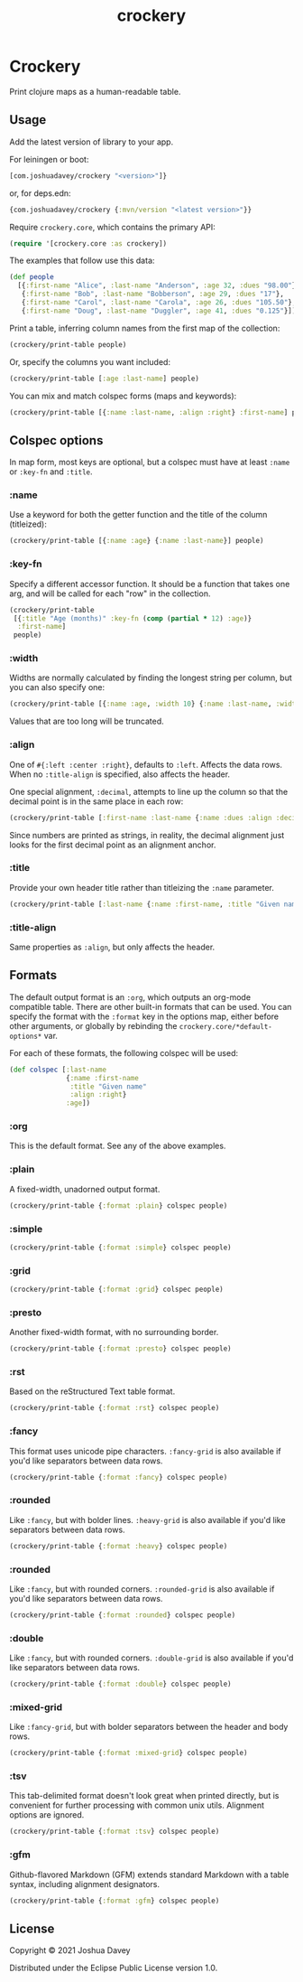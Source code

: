 #+TITLE: crockery
#+PROPERTY: header-args:clojure  :exports both :results output :wrap example
#+OPTIONS: toc:nil

* Crockery

Print clojure maps as a human-readable table.

#+CAPTION: Clojars project
[[https://clojars.org/com.joshuadavey/crockery][https://img.shields.io/clojars/v/com.joshuadavey/crockery.svg]]

#+TOC: headlines 1 local
  
** Usage
:PROPERTIES:
:CUSTOM_ID: usage
:END:

Add the latest version of library to your app.

For leiningen or boot:
#+begin_src clojure :exports code :eval never
[com.joshuadavey/crockery "<version>"]}
#+end_src

or, for deps.edn:
#+begin_src clojure :exports code :eval never
{com.joshuadavey/crockery {:mvn/version "<latest version>"}}
#+end_src

Require =crockery.core=, which contains the primary API:

#+begin_src clojure :exports code :results value
(require '[crockery.core :as crockery])
#+end_src

#+RESULTS:
#+begin_example
#+end_example

The examples that follow use this data:

#+begin_src clojure :exports code :results value
(def people
  [{:first-name "Alice", :last-name "Anderson", :age 32, :dues "98.00"}
   {:first-name "Bob", :last-name "Bobberson", :age 29, :dues "17"},
   {:first-name "Carol", :last-name "Carola", :age 26, :dues "105.50"},
   {:first-name "Doug", :last-name "Duggler", :age 41, :dues "0.125"}])
#+end_src

#+RESULTS:
#+begin_example
#'user/people
#+end_example

Print a table, inferring column names from the first map of the collection:

#+begin_src clojure
(crockery/print-table people)
#+end_src

#+RESULTS:
#+begin_example
|------------+-----------+-----+--------|
| First Name | Last Name | Age | Dues   |
|------------+-----------+-----+--------|
| Alice      | Anderson  | 32  | 98.00  |
| Bob        | Bobberson | 29  | 17     |
| Carol      | Carola    | 26  | 105.50 |
| Doug       | Duggler   | 41  | 0.125  |
|------------+-----------+-----+--------|
#+end_example

Or, specify the columns you want included:

#+begin_src clojure
(crockery/print-table [:age :last-name] people)
#+end_src

#+RESULTS:
#+begin_example
|-----+-----------|
| Age | Last Name |
|-----+-----------|
| 32  | Anderson  |
| 29  | Bobberson |
| 26  | Carola    |
| 41  | Duggler   |
|-----+-----------|
#+end_example

You can mix and match colspec forms (maps and keywords):

#+begin_src clojure
(crockery/print-table [{:name :last-name, :align :right} :first-name] people)
#+end_src

#+RESULTS:
#+begin_example
|-----------+------------|
| Last Name | First Name |
|-----------+------------|
|  Anderson | Alice      |
| Bobberson | Bob        |
|    Carola | Carol      |
|   Duggler | Doug       |
|-----------+------------|
#+end_example

** Colspec options
:PROPERTIES:
:CUSTOM_ID: column-options
:END:

In map form, most keys are optional, but a colspec must have at least
=:name= or =:key-fn= and =:title=.

*** :name

Use a keyword for both the getter function and the title of the column (titleized):

#+begin_src clojure
(crockery/print-table [{:name :age} {:name :last-name}] people)
#+end_src

#+RESULTS:
#+begin_example
|-----+-----------|
| Age | Last Name |
|-----+-----------|
| 32  | Anderson  |
| 29  | Bobberson |
| 26  | Carola    |
| 41  | Duggler   |
|-----+-----------|
#+end_example

*** :key-fn

Specify a different accessor function. It should be a function that
takes one arg, and will be called for each "row" in the collection.

#+begin_src clojure
(crockery/print-table
 [{:title "Age (months)" :key-fn (comp (partial * 12) :age)}
  :first-name]
 people)
#+end_src

#+RESULTS:
#+begin_example
|--------------+------------|
| Age (months) | First Name |
|--------------+------------|
| 384          | Alice      |
| 348          | Bob        |
| 312          | Carol      |
| 492          | Doug       |
|--------------+------------|
#+end_example

*** :width

Widths are normally calculated by finding the longest string per column, but you can also specify one:

#+begin_src clojure
(crockery/print-table [{:name :age, :width 10} {:name :last-name, :width 5}] people)
#+end_src

#+RESULTS:
#+begin_example
|------------+-------|
| Age        | Last  |
|------------+-------|
| 32         | Ander |
| 29         | Bobbe |
| 26         | Carol |
| 41         | Duggl |
|------------+-------|
#+end_example

Values that are too long will be truncated.

*** :align

One of =#{:left :center :right}=, defaults to =:left=. Affects the
data rows. When no =:title-align= is specified, also affects the
header.

One special alignment, =:decimal=, attempts to line up the column so
that the decimal point is in the same place in each row:

#+begin_src clojure
(crockery/print-table [:first-name :last-name {:name :dues :align :decimal}] people)
#+end_src

#+RESULTS:
#+begin_example
|------------+-----------+---------|
| First Name | Last Name | Dues    |
|------------+-----------+---------|
| Alice      | Anderson  |  98.00  |
| Bob        | Bobberson |  17     |
| Carol      | Carola    | 105.50  |
| Doug       | Duggler   |   0.125 |
|------------+-----------+---------|
#+end_example

Since numbers are printed as strings, in reality, the decimal
alignment just looks for the first decimal point as an alignment
anchor.

*** :title

Provide your own header title rather than titleizing the =:name= parameter.

#+begin_src clojure
(crockery/print-table [:last-name {:name :first-name, :title "Given name"}] people)
#+end_src

#+RESULTS:
#+begin_example
|-----------+------------|
| Last Name | Given name |
|-----------+------------|
| Anderson  | Alice      |
| Bobberson | Bob        |
| Carola    | Carol      |
| Duggler   | Doug       |
|-----------+------------|
#+end_example


*** :title-align

Same properties as =:align=, but only affects the header.

** Formats
:PROPERTIES:
:CUSTOM_ID: formats
:END:

The default output format is an =:org=, which outputs an org-mode
compatible table. There are other built-in formats that can be used.
You can specify the format with the =:format= key in the options map,
either before other arguments, or globally by rebinding the
=crockery.core/*default-options*= var.

For each of these formats, the following colspec will be used:

#+begin_src clojure :exports code :results value
(def colspec [:last-name
              {:name :first-name
               :title "Given name"
               :align :right}
              :age])
#+end_src

#+RESULTS:
#+begin_example
#'user/colspec
#+end_example

*** :org

This is the default format. See any of the above examples.

*** :plain

A fixed-width, unadorned output format.

#+begin_src clojure
(crockery/print-table {:format :plain} colspec people)
#+end_src

#+RESULTS:
#+begin_example
Last Name  Given name  Age
Anderson        Alice  32 
Bobberson         Bob  29 
Carola          Carol  26 
Duggler          Doug  41 
#+end_example

*** :simple

#+begin_src clojure
(crockery/print-table {:format :simple} colspec people)
#+end_src

#+RESULTS:
#+begin_example
Last Name  Given name  Age
---------  ----------  ---
Anderson        Alice  32 
Bobberson         Bob  29 
Carola          Carol  26 
Duggler          Doug  41 
#+end_example

*** :grid

#+begin_src clojure
(crockery/print-table {:format :grid} colspec people)
#+end_src

#+RESULTS:
#+begin_example
+-----------+------------+-----+
| Last Name | Given name | Age |
+===========+============+=====+
| Anderson  |      Alice | 32  |
+-----------+------------+-----+
| Bobberson |        Bob | 29  |
+-----------+------------+-----+
| Carola    |      Carol | 26  |
+-----------+------------+-----+
| Duggler   |       Doug | 41  |
+-----------+------------+-----+
#+end_example

*** :presto

Another fixed-width format, with no surrounding border.

#+begin_src clojure
(crockery/print-table {:format :presto} colspec people)
#+end_src

#+RESULTS:
#+begin_example
 Last Name | Given name | Age 
-----------|------------|-----
 Anderson  |      Alice | 32  
 Bobberson |        Bob | 29  
 Carola    |      Carol | 26  
 Duggler   |       Doug | 41  
#+end_example


*** :rst

Based on the reStructured Text table format.

#+begin_src clojure
(crockery/print-table {:format :rst} colspec people)
#+end_src

#+RESULTS:
#+begin_example
=========  ==========  ===
Last Name  Given name  Age
=========  ==========  ===
Anderson        Alice  32 
Bobberson         Bob  29 
Carola          Carol  26 
Duggler          Doug  41 
=========  ==========  ===
#+end_example
*** :fancy

This format uses unicode pipe characters. =:fancy-grid= is also
available if you'd like separators between data rows.

#+begin_src clojure
(crockery/print-table {:format :fancy} colspec people)
#+end_src

#+RESULTS:
#+begin_example
┌───────────┬────────────┬─────┐
│ Last Name │ Given name │ Age │
├───────────┼────────────┼─────┤
│ Anderson  │      Alice │ 32  │
│ Bobberson │        Bob │ 29  │
│ Carola    │      Carol │ 26  │
│ Duggler   │       Doug │ 41  │
└───────────┴────────────┴─────┘
#+end_example

*** :rounded

Like =:fancy=, but with bolder lines. =:heavy-grid= is also
available if you'd like separators between data rows.

#+begin_src clojure
(crockery/print-table {:format :heavy} colspec people)
#+end_src

#+RESULTS:
#+begin_example
┏━━━━━━━━━━━┳━━━━━━━━━━━━┳━━━━━┓
┃ Last Name ┃ Given name ┃ Age ┃
┣━━━━━━━━━━━╋━━━━━━━━━━━━╋━━━━━┫
┃ Anderson  ┃      Alice ┃ 32  ┃
┃ Bobberson ┃        Bob ┃ 29  ┃
┃ Carola    ┃      Carol ┃ 26  ┃
┃ Duggler   ┃       Doug ┃ 41  ┃
┗━━━━━━━━━━━┻━━━━━━━━━━━━┻━━━━━┛
#+end_example

*** :rounded

Like =:fancy=, but with rounded corners. =:rounded-grid= is also
available if you'd like separators between data rows.

#+begin_src clojure
(crockery/print-table {:format :rounded} colspec people)
#+end_src

#+RESULTS:
#+begin_example
╭───────────┬────────────┬─────╮
│ Last Name │ Given name │ Age │
├───────────┼────────────┼─────┤
│ Anderson  │      Alice │ 32  │
│ Bobberson │        Bob │ 29  │
│ Carola    │      Carol │ 26  │
│ Duggler   │       Doug │ 41  │
╰───────────┴────────────┴─────╯
#+end_example
*** :double

Like =:fancy=, but with rounded corners. =:double-grid= is also
available if you'd like separators between data rows.

#+begin_src clojure
(crockery/print-table {:format :double} colspec people)
#+end_src

#+RESULTS:
#+begin_example
╔═══════════╦════════════╦═════╗
║ Last Name ║ Given name ║ Age ║
╠═══════════╬════════════╬═════╣
║ Anderson  ║      Alice ║ 32  ║
║ Bobberson ║        Bob ║ 29  ║
║ Carola    ║      Carol ║ 26  ║
║ Duggler   ║       Doug ║ 41  ║
╚═══════════╩════════════╩═════╝
#+end_example

*** :mixed-grid

Like =:fancy-grid=, but with bolder separators between the header and body rows.

#+begin_src clojure
(crockery/print-table {:format :mixed-grid} colspec people)
#+end_src

#+RESULTS:
#+begin_example
┍━━━━━━━━━━━┯━━━━━━━━━━━━┯━━━━━┑
│ Last Name │ Given name │ Age │
┝━━━━━━━━━━━┿━━━━━━━━━━━━┿━━━━━┥
│ Anderson  │      Alice │ 32  │
├───────────┼────────────┼─────┤
│ Bobberson │        Bob │ 29  │
├───────────┼────────────┼─────┤
│ Carola    │      Carol │ 26  │
├───────────┼────────────┼─────┤
│ Duggler   │       Doug │ 41  │
┕━━━━━━━━━━━┷━━━━━━━━━━━━┷━━━━━┙
#+end_example

*** :tsv

This tab-delimited format doesn't look great when printed directly,
but is convenient for further processing with common unix utils.
Alignment options are ignored.

#+begin_src clojure
(crockery/print-table {:format :tsv} colspec people)
#+end_src

#+RESULTS:
#+begin_example
Last Name	Given name	Age
Anderson	Alice	32
Bobberson	Bob	29
Carola	Carol	26
Duggler	Doug	41
#+end_example

*** :gfm

Github-flavored Markdown (GFM) extends standard Markdown with a table
syntax, including alignment designators.

#+begin_src clojure
(crockery/print-table {:format :gfm} colspec people)
#+end_src

#+RESULTS:
#+begin_example
| Last Name | Given name | Age |
|:----------|-----------:|:----|
| Anderson  |      Alice | 32  |
| Bobberson |        Bob | 29  |
| Carola    |      Carol | 26  |
| Duggler   |       Doug | 41  |
#+end_example


** License
:PROPERTIES:
:CUSTOM_ID: license
:END:

Copyright © 2021 Joshua Davey

Distributed under the Eclipse Public License version 1.0.
